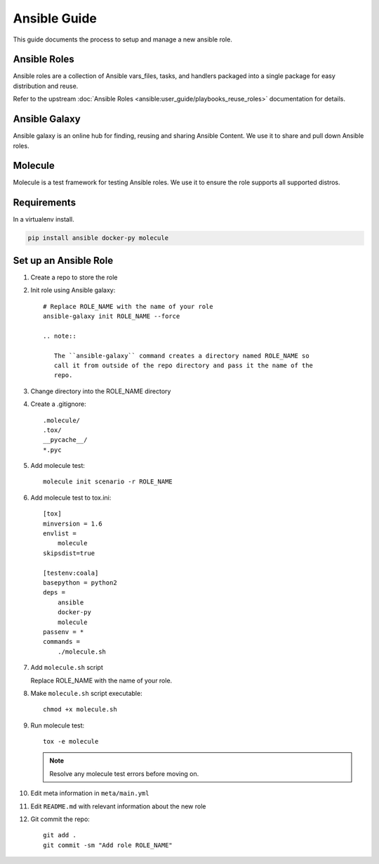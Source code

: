 .. _ansible:

#############
Ansible Guide
#############

This guide documents the process to setup and manage a new ansible role.

.. _ansible-roles:

Ansible Roles
=============

Ansible roles are a collection of Ansible vars_files, tasks, and handlers
packaged into a single package for easy distribution and reuse.

Refer to the upstream
:doc:`Ansible Roles <ansible:user_guide/playbooks_reuse_roles>` documentation
for details.

.. _ansible-galaxy:

Ansible Galaxy
==============

Ansible galaxy is an online hub for finding, reusing and sharing Ansible
Content. We use it to share and pull down Ansible roles.

.. _molecule:

Molecule
========

Molecule is a test framework for testing Ansible roles. We use it to ensure
the role supports all supported distros.

.. _ansible-reqs:

Requirements
============

In a virtualenv install.

.. code-block:: bash

   pip install ansible docker-py molecule

.. _ansible-role-setup:

Set up an Ansible Role
======================

#. Create a repo to store the role
#. Init role using Ansible galaxy::

     # Replace ROLE_NAME with the name of your role
     ansible-galaxy init ROLE_NAME --force

     .. note::

        The ``ansible-galaxy`` command creates a directory named ROLE_NAME so
        call it from outside of the repo directory and pass it the name of the
        repo.

#. Change directory into the ROLE_NAME directory
#. Create a .gitignore::

     .molecule/
     .tox/
     __pycache__/
     *.pyc

#. Add molecule test::

     molecule init scenario -r ROLE_NAME

#. Add molecule test to tox.ini::

     [tox]
     minversion = 1.6
     envlist =
         molecule
     skipsdist=true

     [testenv:coala]
     basepython = python2
     deps =
         ansible
         docker-py
         molecule
     passenv = *
     commands =
         ./molecule.sh

#. Add ``molecule.sh`` script

   Replace ROLE_NAME with the name of your role.

   .. literalinclude:: _static/molecule.sh
      :language: bash
      :emphasize-lines: 15

#. Make ``molecule.sh`` script executable::

     chmod +x molecule.sh

#. Run molecule test::

     tox -e molecule

   .. note::

      Resolve any molecule test errors before moving on.

#. Edit meta information in ``meta/main.yml``
#. Edit ``README.md`` with relevant information about the new role
#. Git commit the repo::

     git add .
     git commit -sm "Add role ROLE_NAME"
